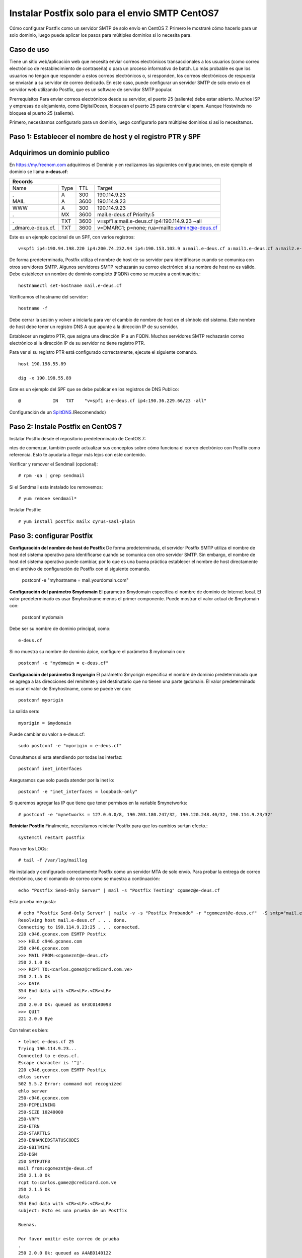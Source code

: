 Instalar Postfix solo para el envio SMTP CentOS7
=================================================

Cómo configurar Postfix como un servidor SMTP de solo envío en CentOS 7. Primero le mostraré cómo hacerlo para un solo dominio, luego puede aplicar los pasos para múltiples dominios si lo necesita para.

Caso de uso
+++++++++++++

Tiene un sitio web/aplicación web que necesita enviar correos electrónicos transaccionales a los usuarios (como correo electrónico de restablecimiento de contraseña) o para un proceso informativo de batch. Lo más probable es que los usuarios no tengan que responder a estos correos electrónicos o, si responden, los correos electrónicos de respuesta se enviarán a su servidor de correo dedicado. En este caso, puede configurar un servidor SMTP de solo envío en el servidor web utilizando Postfix, que es un software de servidor SMTP popular.

Prerrequisitos
Para enviar correos electrónicos desde su servidor, el puerto 25 (saliente) debe estar abierto. Muchos ISP y empresas de alojamiento, como DigitalOcean, bloquean el puerto 25 para controlar el spam. Aunque Hostwinds no bloquea el puerto 25 (saliente).

Primero, necesitamos configurarlo para un dominio, luego configurarlo para múltiples dominios si así lo necesitamos.

Paso 1: Establecer el nombre de host y el registro PTR y SPF
+++++++++++++++++++++++++++++

Adquirimos un dominio publico
++++++++++++++++++++++++++++++

En https://my.freenom.com adquirimos el Dominio y en realizamos las siguientes configuraciones, en este ejemplo el dominio se llama **e-deus.cf**:

+-----------------------------------------------------------------------------+
|**Records**						      		      | 
+------------------+----+-------+---------------------------------------------+
|Name	           |Type|TTL	|Target					      | 	
+------------------+----+-------+---------------------------------------------+
|.		   |A	|300	|190.114.9.23	 	      	    	      |
+------------------+----+-------+---------------------------------------------+
|MAIL		   |A	|3600	|190.114.9.23		  		      |
+------------------+----+-------+---------------------------------------------+
|WWW		   |A	|300	|190.114.9.23		      		      |
+------------------+----+-------+---------------------------------------------+
|.		   |MX	|3600	|mail.e-deus.cf	Priority:5	       	      |
+------------------+----+-------+---------------------------------------------+
|.		   |TXT	|3600	|v=spf1 a:mail.e-deus.cf ip4:190.114.9.23 ~all|
+------------------+----+-------+---------------------------------------------+
|_dmarc.e-deus.cf. |TXT	|3600	|v=DMARC1; p=none; rua=mailto:admin@e-deus.cf |
+------------------+----+-------+---------------------------------------------+

Este es un ejemplo opcional de un SPF, con varios registros::

	v=spf1 ip4:190.94.198.220 ip4:200.74.232.94 ip4:190.153.103.9 a:mail.e-deus.cf a:mail1.e-deus.cf a:mail2.e-deus.cf +all
	
De forma predeterminada, Postfix utiliza el nombre de host de su servidor para identificarse cuando se comunica con otros servidores SMTP. Algunos servidores SMTP rechazarán su correo electrónico si su nombre de host no es válido. Debe establecer un nombre de dominio completo (FQDN) como se muestra a continuación.::

	hostnamectl set-hostname mail.e-deus.cf

Verificamos el hostname del servidor::

	hostname -f

Debe cerrar la sesión y volver a iniciarla para ver el cambio de nombre de host en el símbolo del sistema. Este nombre de host debe tener un registro DNS A que apunte a la dirección IP de su servidor.

Establecer un registro PTR, que asigna una dirección IP a un FQDN. Muchos servidores SMTP rechazarán correo electrónico si la dirección IP de su servidor no tiene registro PTR.

Para ver si su registro PTR está configurado correctamente, ejecute el siguiente comando. ::

	host 190.198.55.89

	dig -x 190.198.55.89

Este es un ejemplo del SPF que se debe publicar en los registros de DNS Publico::

	  @            IN   TXT    "v=spf1 a:e-deus.cf ip4:190.36.229.66/23 -all"

Configuración de un `SplitDNS <https://github.com/cgomeznt/Zimbra/blob/main/guia/SplitDNS.rst>`_.(Recomendado) 

Paso 2: Instale Postfix en CentOS 7
+++++++++++++++++++++

Instalar Postfix desde el repositorio predeterminado de CentOS 7::

ntes de comenzar, también puede actualizar sus conceptos sobre cómo funciona el correo electrónico con Postfix como referencia. Esto te ayudaría a llegar más lejos con este contenido.

Verificar y remover el Sendmail (opcional)::

	# rpm -qa | grep sendmail

Si el Sendmail esta instalado los removemos::

	# yum remove sendmail*
	
Instalar Postfix::

	# yum install postfix mailx cyrus-sasl-plain

Paso 3: configurar Postfix
++++++++++++++++

**Configuración del nombre de host de Postfix**
De forma predeterminada, el servidor Postfix SMTP utiliza el nombre de host del sistema operativo para identificarse cuando se comunica con otro servidor SMTP. Sin embargo, el nombre de host del sistema operativo puede cambiar, por lo que es una buena práctica establecer el nombre de host directamente en el archivo de configuración de Postfix con el siguiente comando.

	postconf -e "myhostname = mail.yourdomain.com"

**Configuración del parámetro $mydomain**
El parámetro $mydomain especifica el nombre de dominio de Internet local. El valor predeterminado es usar $myhostname menos el primer componente. Puede mostrar el valor actual de $mydomain con:

	postconf mydomain

Debe ser su nombre de dominio principal, como::

	e-deus.cf

Si no muestra su nombre de dominio ápice, configure el parámetro $ mydomain con::

	postconf -e "mydomain = e-deus.cf"

**Configuración del parámetro $ myorigin**
El parámetro $myorigin especifica el nombre de dominio predeterminado que se agrega a las direcciones del remitente y del destinatario que no tienen una parte @domain. El valor predeterminado es usar el valor de $myhostname, como se puede ver con::


	postconf myorigin

La salida sera::

	myorigin = $mydomain


Puede cambiar su valor a e-deus.cf::

	sudo postconf -e "myorigin = e-deus.cf"

Consultamos si esta atendiendo por todas las interfaz::

	postconf inet_interfaces

Aseguramos que solo pueda atender por la inet lo::

	postconf -e "inet_interfaces = loopback-only"

Si queremos agregar las IP que tiene que tener permisos en la variable $mynetworks::

	# postconf -e "mynetworks = 127.0.0.0/8, 190.203.180.247/32, 190.120.248.40/32, 190.114.9.23/32"

**Reiniciar Postfix**
Finalmente, necesitamos reiniciar Postfix para que los cambios surtan efecto.::

	systemctl restart postfix

Para ver los LOGs::

	# tail -f /var/log/maillog 


Ha instalado y configurado correctamente Postfix como un servidor MTA de solo envío. Para probar la entrega de correo electrónico, use el comando de correo como se muestra a continuación::

	echo "Postfix Send-Only Server" | mail -s "Postfix Testing" cgomez@e-deus.cf
	
Esta prueba me gusta::

	# echo "Postfix Send-Only Server" | mailx -v -s "Postfix Probando" -r "cgomeznt@e-deus.cf"  -S smtp="mail.e-deus.cf:25" carlos.gomez@credicard.com.ve
	Resolving host mail.e-deus.cf . . . done.
	Connecting to 190.114.9.23:25 . . . connected.
	220 c946.gconex.com ESMTP Postfix
	>>> HELO c946.gconex.com
	250 c946.gconex.com
	>>> MAIL FROM:<cgomeznt@e-deus.cf>
	250 2.1.0 Ok
	>>> RCPT TO:<carlos.gomez@credicard.com.ve>
	250 2.1.5 Ok
	>>> DATA
	354 End data with <CR><LF>.<CR><LF>
	>>> .
	250 2.0.0 Ok: queued as 6F3C0140093
	>>> QUIT
	221 2.0.0 Bye

Con telnet es bien::

	➤ telnet e-deus.cf 25
	Trying 190.114.9.23...
	Connected to e-deus.cf.
	Escape character is '^]'.
	220 c946.gconex.com ESMTP Postfix
	ehlos server
	502 5.5.2 Error: command not recognized
	ehlo server
	250-c946.gconex.com
	250-PIPELINING
	250-SIZE 10240000
	250-VRFY
	250-ETRN
	250-STARTTLS
	250-ENHANCEDSTATUSCODES
	250-8BITMIME
	250-DSN
	250 SMTPUTF8
	mail from:cgomeznt@e-deus.cf
	250 2.1.0 Ok
	rcpt to:carlos.gomez@credicard.com.ve
	250 2.1.5 Ok
	data
	354 End data with <CR><LF>.<CR><LF>
	subject: Esto es una prueba de un Postfix

	Buenas.

	Por favor omitir este correo de prueba
	.
	250 2.0.0 Ok: queued as A4ABD140122
	quit


También puede cargar datos existentes al correo::

	mail -s "Mail Subject" cgomez@e-deus.cf < /home/jmutai/file.txt

En el log deberá ver algo como esto::

	Feb 16 00:56:11 c946 postfix/smtpd[20556]: connect from c946.gconex.com[190.114.9.23]
	Feb 16 00:56:11 c946 postfix/smtpd[20556]: CF73714011A: client=c946.gconex.com[190.114.9.23]
	Feb 16 00:56:11 c946 postfix/cleanup[20558]: CF73714011A: message-id=<63ed7f2b.RO9Q8zW10RWg75D5%cgomeznt@e-deus.cf>
	Feb 16 00:56:11 c946 postfix/qmgr[20546]: CF73714011A: from=<cgomeznt@e-deus.cf>, size=559, nrcpt=1 (queue active)
	Feb 16 00:56:11 c946 postfix/smtpd[20556]: disconnect from c946.gconex.com[190.114.9.23] helo=1 mail=1 rcpt=1 data=1 quit=1 commands=5
	Feb 16 00:56:14 c946 postfix/smtp[20559]: CF73714011A: to=<cgomeznt@gmail.com>, relay=gmail-smtp-in.l.google.com[108.177.13.26]:25, delay=2.6, delays=0.02/0.03/2.3/0.23, dsn=2.0.0, status=sent (250 2.0.0 OK  1676508974 h15-20020ab0334f000000b006877f2807fbsi48590uap.94 - gsmtp)
	Feb 16 00:56:14 c946 postfix/qmgr[20546]: CF73714011A: removed


Consultamos el Maildir del usuario::

	ls -ltr /home/cgomez/Maildir/new/
	total 16
	-rw------- 1 cgomez cgomez  472 mar 31 19:03 1617231819.Vfe02I17612bfM673812.debian

Leemos el correo::

	cat  /home/cgomez/Maildir/new/1617231819.Vfe02I17612bfM673812.debian
	Return-Path: <root@debian.example.local>
	X-Original-To: cgomez@e-deus.cf
	Delivered-To: cgomez@e-deus.cf
	Received: by mail.e-deus.cf (Postfix, from userid 0)
		id 9B37C46CD6; Wed, 31 Mar 2021 19:03:39 -0400 (-04)
	Subject: This is the subject line
	To: <cgomez@e-deus.cf>
	X-Mailer: mail (GNU Mailutils 3.5)
	Message-Id: <20210331230339.9B37C46CD6@mail.e-deus.cf>
	Date: Wed, 31 Mar 2021 19:03:39 -0400 (-04)
	From: root <root@debian.example.local>

	This is the body of the email

Esta configuración, la dirección en el campo **FROM** para los correos electrónicos será yourusername@mail.e-deus.cf, donde yourusername es su nombre de usuario de Linux y mail.e-deus.cf es el dominio configurado en el nombre de host de su servidor. Si cambia su nombre de usuario, la dirección **FROM** también cambiará.

Para hacer las pruebas a los dominios externos, hacer lo mismo y colocar la rutas validas, ejemplo, cgomez@gmail, cgomez@yahoo.

No olvidemos para que pueda ser aceptado por los dominios externos el envío de email, debemos cumplir con las convenciones de correo, como tener un DNS el registro MX y su tipo A, el PTR, tener un SPF, tener una IP estática, no estar en listas negras, etc...etc.
